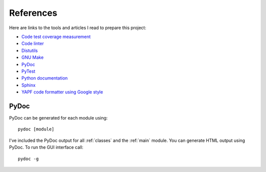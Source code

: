 .. _references:

References
==========

Here are links to the tools and articles I read to prepare this project:

* `Code test coverage measurement <https://coverage.readthedocs.io/>`_
* `Code linter <https://www.pylint.org/>`_
* `Distutils <https://docs.python.org/distutils/introduction.html>`_
* `GNU Make <https://www.gnu.org/software/make/>`_
* `PyDoc <https://docs.python.org/library/pydoc.html>`_
* `PyTest <https://docs.pytest.org>`_  
* `Python documentation <https://docs.python.org/>`_
* `Sphinx <https://www.sphinx-doc.org/en/master/>`_  
* `YAPF code formatter using Google style <https://github.com/google/yapf>`_

PyDoc
-----

PyDoc can be generated for each module using::

   pydoc [module]

I've included the PyDoc output for all :ref:`classes` and the :ref:`main`
module. You can generate HTML output using PyDoc. To run the GUI interface
call::

   pydoc -g

.. EOF

